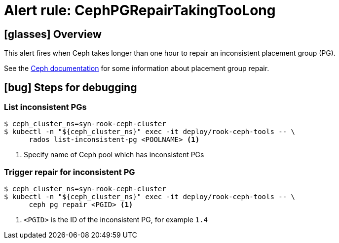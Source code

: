 = Alert rule: CephPGRepairTakingTooLong

== icon:glasses[] Overview

This alert fires when Ceph takes longer than one hour to repair an inconsistent placement group (PG).

See the https://docs.ceph.com/en/latest/rados/operations/pg-repair/#more-information-on-placement-group-repair[Ceph documentation] for some information about placement group repair.

== icon:bug[] Steps for debugging

=== List inconsistent PGs

[source,console]
----
$ ceph_cluster_ns=syn-rook-ceph-cluster
$ kubectl -n "${ceph_cluster_ns}" exec -it deploy/rook-ceph-tools -- \
      rados list-inconsistent-pg <POOLNAME> <1>
----
<1> Specify name of Ceph pool which has inconsistent PGs

=== Trigger repair for inconsistent PG

[source,console]
----
$ ceph_cluster_ns=syn-rook-ceph-cluster
$ kubectl -n "${ceph_cluster_ns}" exec -it deploy/rook-ceph-tools -- \
      ceph pg repair <PGID> <1>
----
<1> `<PGID>` is the ID of the inconsistent PG, for example `1.4`
